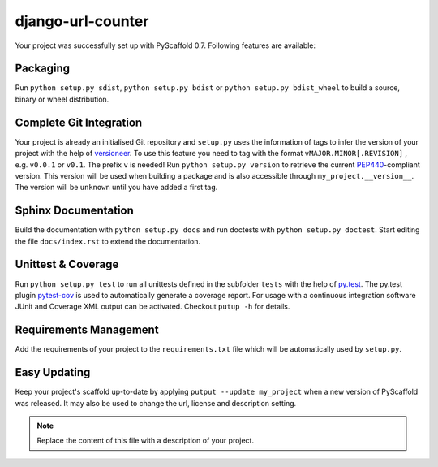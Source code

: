 ==================
django-url-counter
==================

Your project was successfully set up with PyScaffold 0.7.
Following features are available:

Packaging
=========

Run ``python setup.py sdist``, ``python setup.py bdist`` or
``python setup.py bdist_wheel`` to build a source, binary or wheel
distribution.


Complete Git Integration
========================

Your project is already an initialised Git repository and ``setup.py`` uses
the information of tags to infer the version of your project with the help of
`versioneer <https://github.com/warner/python-versioneer>`_.
To use this feature you need to tag with the format ``vMAJOR.MINOR[.REVISION]``
, e.g. ``v0.0.1`` or ``v0.1``. The prefix ``v`` is needed!
Run ``python setup.py version`` to retrieve the current `PEP440
<http://www.python.org/dev/peps/pep-0440/>`_-compliant version. This version
will be used when building a package and is also accessible through
``my_project.__version__``.
The version will be ``unknown`` until you have added a first tag.


Sphinx Documentation
====================

Build the documentation with ``python setup.py docs`` and run doctests with
``python setup.py doctest``. Start editing the file ``docs/index.rst`` to
extend the documentation.


Unittest & Coverage
===================

Run ``python setup.py test`` to run all unittests defined in the subfolder
``tests`` with the help of `py.test <http://pytest.org/>`_. The py.test plugin
`pytest-cov <https://github.com/schlamar/pytest-cov>`_ is used to automatically
generate a coverage report. For usage with a continuous integration software
JUnit and Coverage XML output can be activated. Checkout ``putup -h`` for
details.

Requirements Management
=======================

Add the requirements of your project to the ``requirements.txt`` file which
will be automatically used by ``setup.py``.


Easy Updating
=============

Keep your project's scaffold up-to-date by applying
``putput --update my_project`` when a new version of PyScaffold was released.
It may also be used to change the url, license and description setting.


.. note::

    Replace the content of this file with a description of your project.

